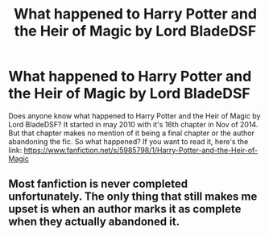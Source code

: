 #+TITLE: What happened to Harry Potter and the Heir of Magic by Lord BladeDSF

* What happened to Harry Potter and the Heir of Magic by Lord BladeDSF
:PROPERTIES:
:Author: Goka1-Red
:Score: 3
:DateUnix: 1595276219.0
:DateShort: 2020-Jul-21
:FlairText: Discussion
:END:
Does anyone know what happened to Harry Potter and the Heir of Magic by Lord BladeDSF? It started in may 2010 with it's 16th chapter in Nov of 2014. But that chapter makes no mention of it being a final chapter or the author abandoning the fic. So what happened? If you want to read it, here's the link: [[https://www.fanfiction.net/s/5985798/1/Harry-Potter-and-the-Heir-of-Magic]]


** Most fanfiction is never completed unfortunately. The only thing that still makes me upset is when an author marks it as complete when they actually abandoned it.
:PROPERTIES:
:Author: scrazen
:Score: 1
:DateUnix: 1595297806.0
:DateShort: 2020-Jul-21
:END:

